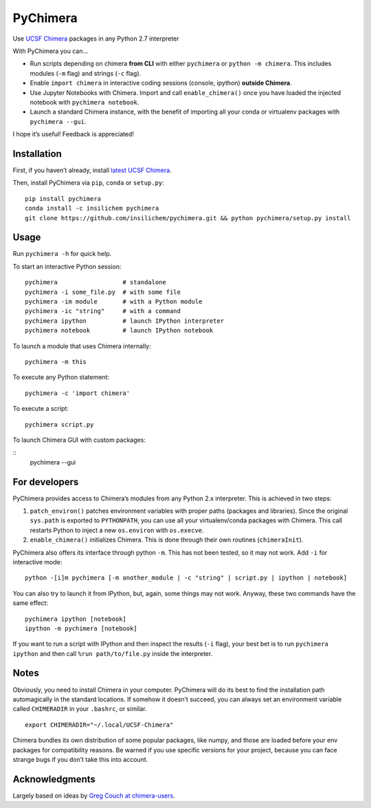 PyChimera
=========

Use `UCSF Chimera`_ packages in any Python 2.7 interpreter

With PyChimera you can…

-  Run scripts depending on chimera **from CLI** with either
   ``pychimera`` or ``python -m chimera``. This includes modules (``-m``
   flag) and strings (``-c`` flag).
-  Enable ``import chimera`` in interactive coding sessions (console, ipython) 
   **outside Chimera**. 
-  Use Jupyter Notebooks with Chimera. Import and call ``enable_chimera()`` 
   once you have loaded the injected notebook with ``pychimera notebook``.
-  Launch a standard Chimera instance, with the benefit of importing all
   your conda or virtualenv packages with ``pychimera --gui``.

I hope it’s useful! Feedback is appreciated!

Installation
------------

First, if you haven’t already, install `latest UCSF Chimera`_.

Then, install PyChimera via ``pip``, ``conda`` or ``setup.py``:

::

    pip install pychimera
    conda install -c insilichem pychimera
    git clone https://github.com/insilichem/pychimera.git && python pychimera/setup.py install

Usage
-----

Run ``pychimera -h`` for quick help.

To start an interactive Python session:

::

    pychimera                  # standalone
    pychimera -i some_file.py  # with some file
    pychimera -im module       # with a Python module
    pychimera -ic "string"     # with a command
    pychimera ipython          # launch IPython interpreter
    pychimera notebook         # launch IPython notebook

To launch a module that uses Chimera internally:

::

    pychimera -m this

To execute any Python statement:

::

    pychimera -c 'import chimera'

To execute a script:

::

    pychimera script.py

To launch Chimera GUI with custom packages:

::
    pychimera --gui


For developers
--------------

PyChimera provides access to Chimera’s modules from any Python 2.x
interpreter. This is achieved in two steps:

1. ``patch_environ()`` patches environment variables with proper paths
   (packages and libraries). Since the original ``sys.path`` is exported
   to ``PYTHONPATH``, you can use all your virtualenv/conda packages
   with Chimera. This call restarts Python to inject a new
   ``os.environ`` with ``os.execve``.

2. ``enable_chimera()`` initializes Chimera. This is done through their
   own routines (``chimeraInit``).

PyChimera also offers its interface through python ``-m``. This has not
been tested, so it may not work. Add ``-i`` for interactive mode:

::

    python -[i]m pychimera [-m another_module | -c "string" | script.py | ipython | notebook]

You can also try to launch it from IPython, but, again, some things may not
work. Anyway, these two commands have the same effect:

::

    pychimera ipython [notebook]
    ipython -m pychimera [notebook]

If you want to run a script with IPython and then inspect the results
(``-i`` flag), your best bet is to run ``pychimera ipython`` and then
call ``%run path/to/file.py`` inside the interpreter.

Notes
-----

Obviously, you need to install Chimera in your computer. PyChimera will
do its best to find the installation path automagically in the standard
locations. If somehow it doesn’t succeed, you can always set an
environment variable called ``CHIMERADIR`` in your ``.bashrc``, or
similar.

::

    export CHIMERADIR="~/.local/UCSF-Chimera"

Chimera bundles its own distribution of some popular packages, like
numpy, and those are loaded before your env packages for compatibility
reasons. Be warned if you use specific versions for your project,
because you can face strange bugs if you don’t take this into account.

Acknowledgments
---------------

Largely based on ideas by `Greg Couch at chimera-users`_.

.. _UCSF Chimera: https://www.cgl.ucsf.edu/chimera/
.. _latest UCSF Chimera: http://www.cgl.ucsf.edu/chimera/download.html
.. _Greg Couch at chimera-users: http://www.cgl.ucsf.edu/pipermail/chimera-users/2015-January/010647.html